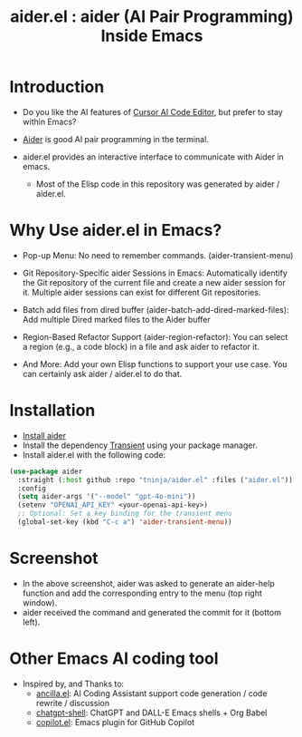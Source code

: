#+TITLE: aider.el : aider (AI Pair Programming) Inside Emacs 

* Introduction

- Do you like the AI features of [[https://www.cursor.com/][Cursor AI Code Editor]], but prefer to stay within Emacs?

- [[https://github.com/paul-gauthier/aider][Aider]] is good AI pair programming in the terminal.

- aider.el provides an interactive interface to communicate with Aider in emacs.
  - Most of the Elisp code in this repository was generated by aider / aider.el.

* Why Use aider.el in Emacs?

- Pop-up Menu: No need to remember commands. (aider-transient-menu)

[[file:./transient_menu.png]]

- Git Repository-Specific aider Sessions in Emacs: Automatically identify the Git repository of the current file and create a new aider session for it. Multiple aider sessions can exist for different Git repositories.

- Batch add files from dired buffer (aider-batch-add-dired-marked-files): Add multiple Dired marked files to the Aider buffer

- Region-Based Refactor Support (aider-region-refactor): You can select a region (e.g., a code block) in a file and ask aider to refactor it.

- And More: Add your own Elisp functions to support your use case. You can certainly ask aider / aider.el to do that.

* Installation

- [[https://aider.chat/docs/install.html][Install aider]]
- Install the dependency [[https://github.com/magit/transient][Transient]] using your package manager.
- Install aider.el with the following code:

#+BEGIN_SRC emacs-lisp
  (use-package aider
    :straight (:host github :repo "tninja/aider.el" :files ("aider.el"))
    :config
    (setq aider-args '("--model" "gpt-4o-mini"))
    (setenv "OPENAI_API_KEY" <your-openai-api-key>)
    ;; Optional: Set a key binding for the transient menu
    (global-set-key (kbd "C-c a") 'aider-transient-menu))
#+END_SRC

* Screenshot

[[file:./screenshot.png]]

- In the above screenshot, aider was asked to generate an aider-help function and add the corresponding entry to the menu (top right window).
- aider received the command and generated the commit for it (bottom left).

* Other Emacs AI coding tool

- Inspired by, and Thanks to:
  - [[https://github.com/shouya/ancilla.el][ancilla.el]]: AI Coding Assistant support code generation / code rewrite / discussion
  - [[https://github.com/xenodium/chatgpt-shell][chatgpt-shell]]: ChatGPT and DALL-E Emacs shells + Org Babel
  - [[https://github.com/copilot-emacs/copilot.el][copilot.el]]: Emacs plugin for GitHub Copilot
